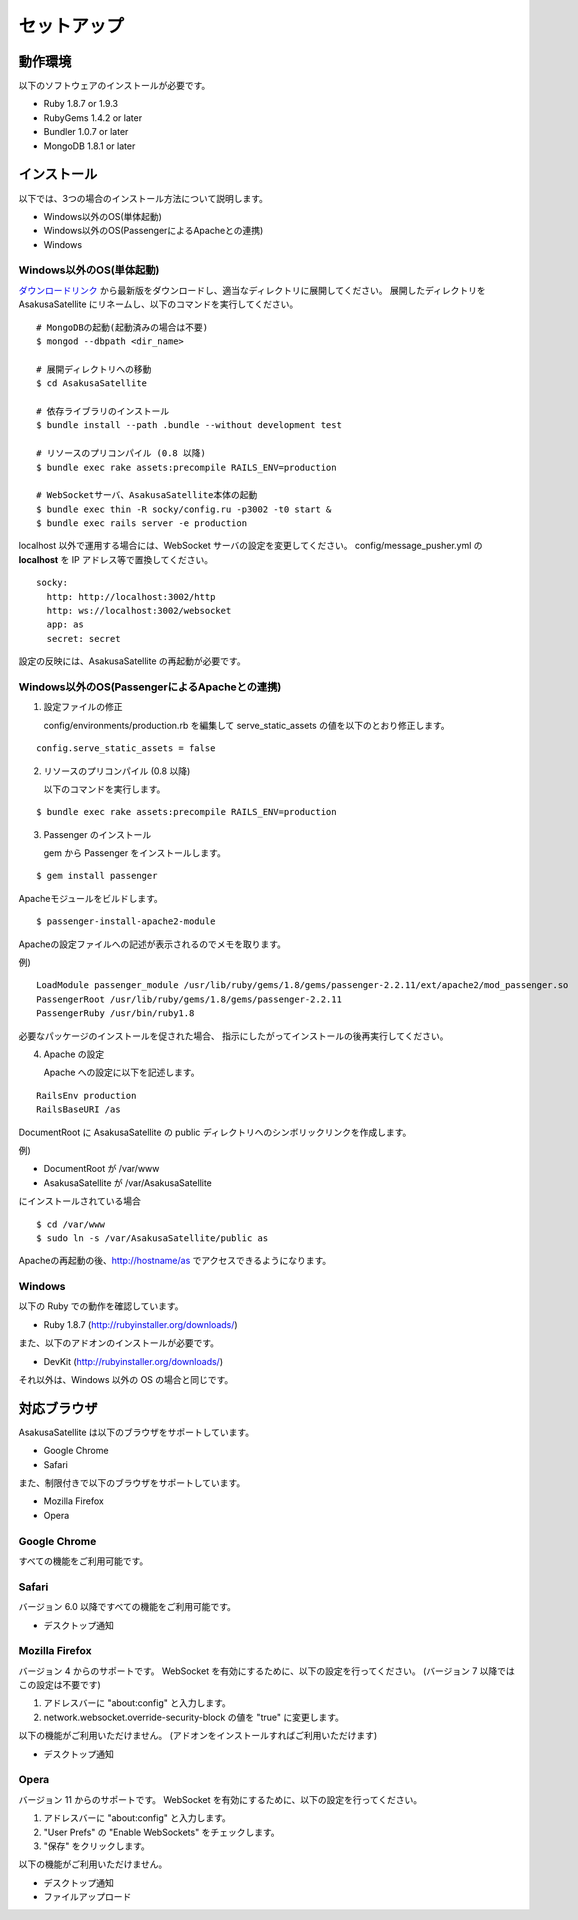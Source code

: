 セットアップ
=======================
動作環境
-----------------------
以下のソフトウェアのインストールが必要です。

* Ruby 1.8.7 or 1.9.3
* RubyGems 1.4.2 or later
* Bundler 1.0.7 or later
* MongoDB 1.8.1 or later

インストール
-----------------------

以下では、3つの場合のインストール方法について説明します。

* Windows以外のOS(単体起動)
* Windows以外のOS(PassengerによるApacheとの連携)
* Windows

Windows以外のOS(単体起動)
~~~~~~~~~~~~~~~~~~~~~~~~~~~~~~~~~~~~~~~~~~~~~~~~

ダウンロードリンク_ から最新版をダウンロードし、適当なディレクトリに展開してください。
展開したディレクトリを AsakusaSatellite にリネームし、以下のコマンドを実行してください。

.. _ダウンロードリンク: http://github.com/codefirst/AsakusaSatellite/tags

::

    # MongoDBの起動(起動済みの場合は不要)
    $ mongod --dbpath <dir_name>

    # 展開ディレクトリへの移動
    $ cd AsakusaSatellite

    # 依存ライブラリのインストール
    $ bundle install --path .bundle --without development test

    # リソースのプリコンパイル (0.8 以降)
    $ bundle exec rake assets:precompile RAILS_ENV=production

    # WebSocketサーバ、AsakusaSatellite本体の起動
    $ bundle exec thin -R socky/config.ru -p3002 -t0 start &
    $ bundle exec rails server -e production

localhost 以外で運用する場合には、WebSocket サーバの設定を変更してください。
config/message_pusher.yml の **localhost** を IP アドレス等で置換してください。

::

   socky:
     http: http://localhost:3002/http
     http: ws://localhost:3002/websocket
     app: as
     secret: secret

設定の反映には、AsakusaSatellite の再起動が必要です。

Windows以外のOS(PassengerによるApacheとの連携)
~~~~~~~~~~~~~~~~~~~~~~~~~~~~~~~~~~~~~~~~~~~~~~~~

1. 設定ファイルの修正

   config/environments/production.rb を編集して serve_static_assets の値を以下のとおり修正します。

::

    config.serve_static_assets = false


2. リソースのプリコンパイル (0.8 以降)

   以下のコマンドを実行します。

::

    $ bundle exec rake assets:precompile RAILS_ENV=production

3. Passenger のインストール

   gem から Passenger をインストールします。

::

  $ gem install passenger

Apacheモジュールをビルドします。
::

  $ passenger-install-apache2-module

Apacheの設定ファイルへの記述が表示されるのでメモを取ります。

例)
::

  LoadModule passenger_module /usr/lib/ruby/gems/1.8/gems/passenger-2.2.11/ext/apache2/mod_passenger.so
  PassengerRoot /usr/lib/ruby/gems/1.8/gems/passenger-2.2.11
  PassengerRuby /usr/bin/ruby1.8

必要なパッケージのインストールを促された場合、
指示にしたがってインストールの後再実行してください。

4. Apache の設定

   Apache への設定に以下を記述します。

::

  RailsEnv production
  RailsBaseURI /as

DocumentRoot に AsakusaSatellite の public ディレクトリへのシンボリックリンクを作成します。

例)

* DocumentRoot が /var/www
* AsakusaSatellite が /var/AsakusaSatellite

にインストールされている場合

::

  $ cd /var/www
  $ sudo ln -s /var/AsakusaSatellite/public as

Apacheの再起動の後、http://hostname/as でアクセスできるようになります。

Windows
~~~~~~~~~~~~~~~~~~~~

以下の Ruby での動作を確認しています。

* Ruby 1.8.7 (http://rubyinstaller.org/downloads/)

また、以下のアドオンのインストールが必要です。

* DevKit (http://rubyinstaller.org/downloads/)

それ以外は、Windows 以外の OS の場合と同じです。

.. _browser:

対応ブラウザ
-----------------------

AsakusaSatellite は以下のブラウザをサポートしています。

* Google Chrome
* Safari

また、制限付きで以下のブラウザをサポートしています。

* Mozilla Firefox
* Opera

Google Chrome
~~~~~~~~~~~~~~~~~~~~

すべての機能をご利用可能です。

Safari
~~~~~~~~~~~~~~~~~~~~

バージョン 6.0 以降ですべての機能をご利用可能です。

* デスクトップ通知

Mozilla Firefox
~~~~~~~~~~~~~~~~~~~~

バージョン 4 からのサポートです。
WebSocket を有効にするために、以下の設定を行ってください。
(バージョン 7 以降ではこの設定は不要です)

1. アドレスバーに "about\:config" と入力します。
2. network.websocket.override-security-block の値を "true" に変更します。

以下の機能がご利用いただけません。
(アドオンをインストールすればご利用いただけます)

* デスクトップ通知

Opera
~~~~~~~~~~~~~~~~~~~~

バージョン 11 からのサポートです。
WebSocket を有効にするために、以下の設定を行ってください。

1. アドレスバーに "about\:config" と入力します。
2. "User Prefs" の "Enable WebSockets" をチェックします。
3. "保存" をクリックします。

以下の機能がご利用いただけません。

* デスクトップ通知
* ファイルアップロード

